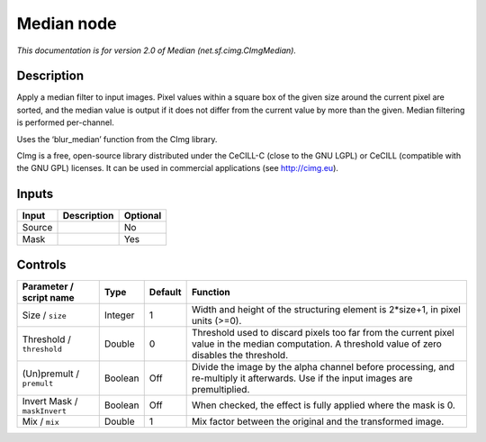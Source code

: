 .. _net.sf.cimg.CImgMedian:

.. raw:: html

   <!-- Do not edit this file! It is generated automatically by Natron itself. -->

Median node
===========

*This documentation is for version 2.0 of Median (net.sf.cimg.CImgMedian).*

Description
-----------

Apply a median filter to input images. Pixel values within a square box of the given size around the current pixel are sorted, and the median value is output if it does not differ from the current value by more than the given. Median filtering is performed per-channel.

Uses the ‘blur_median’ function from the CImg library.

CImg is a free, open-source library distributed under the CeCILL-C (close to the GNU LGPL) or CeCILL (compatible with the GNU GPL) licenses. It can be used in commercial applications (see http://cimg.eu).

Inputs
------

+--------+-------------+----------+
| Input  | Description | Optional |
+========+=============+==========+
| Source |             | No       |
+--------+-------------+----------+
| Mask   |             | Yes      |
+--------+-------------+----------+

Controls
--------

.. tabularcolumns:: |>{\raggedright}p{0.2\columnwidth}|>{\raggedright}p{0.06\columnwidth}|>{\raggedright}p{0.07\columnwidth}|p{0.63\columnwidth}|

.. cssclass:: longtable

+------------------------------+---------+---------+----------------------------------------------------------------------------------------------------------------------------------------------------+
| Parameter / script name      | Type    | Default | Function                                                                                                                                           |
+==============================+=========+=========+====================================================================================================================================================+
| Size / ``size``              | Integer | 1       | Width and height of the structuring element is 2*size+1, in pixel units (>=0).                                                                     |
+------------------------------+---------+---------+----------------------------------------------------------------------------------------------------------------------------------------------------+
| Threshold / ``threshold``    | Double  | 0       | Threshold used to discard pixels too far from the current pixel value in the median computation. A threshold value of zero disables the threshold. |
+------------------------------+---------+---------+----------------------------------------------------------------------------------------------------------------------------------------------------+
| (Un)premult / ``premult``    | Boolean | Off     | Divide the image by the alpha channel before processing, and re-multiply it afterwards. Use if the input images are premultiplied.                 |
+------------------------------+---------+---------+----------------------------------------------------------------------------------------------------------------------------------------------------+
| Invert Mask / ``maskInvert`` | Boolean | Off     | When checked, the effect is fully applied where the mask is 0.                                                                                     |
+------------------------------+---------+---------+----------------------------------------------------------------------------------------------------------------------------------------------------+
| Mix / ``mix``                | Double  | 1       | Mix factor between the original and the transformed image.                                                                                         |
+------------------------------+---------+---------+----------------------------------------------------------------------------------------------------------------------------------------------------+
